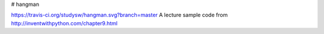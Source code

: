 # hangman

https://travis-ci.org/studysw/hangman.svg?branch=master
A lecture sample code from http://inventwithpython.com/chapter9.html
